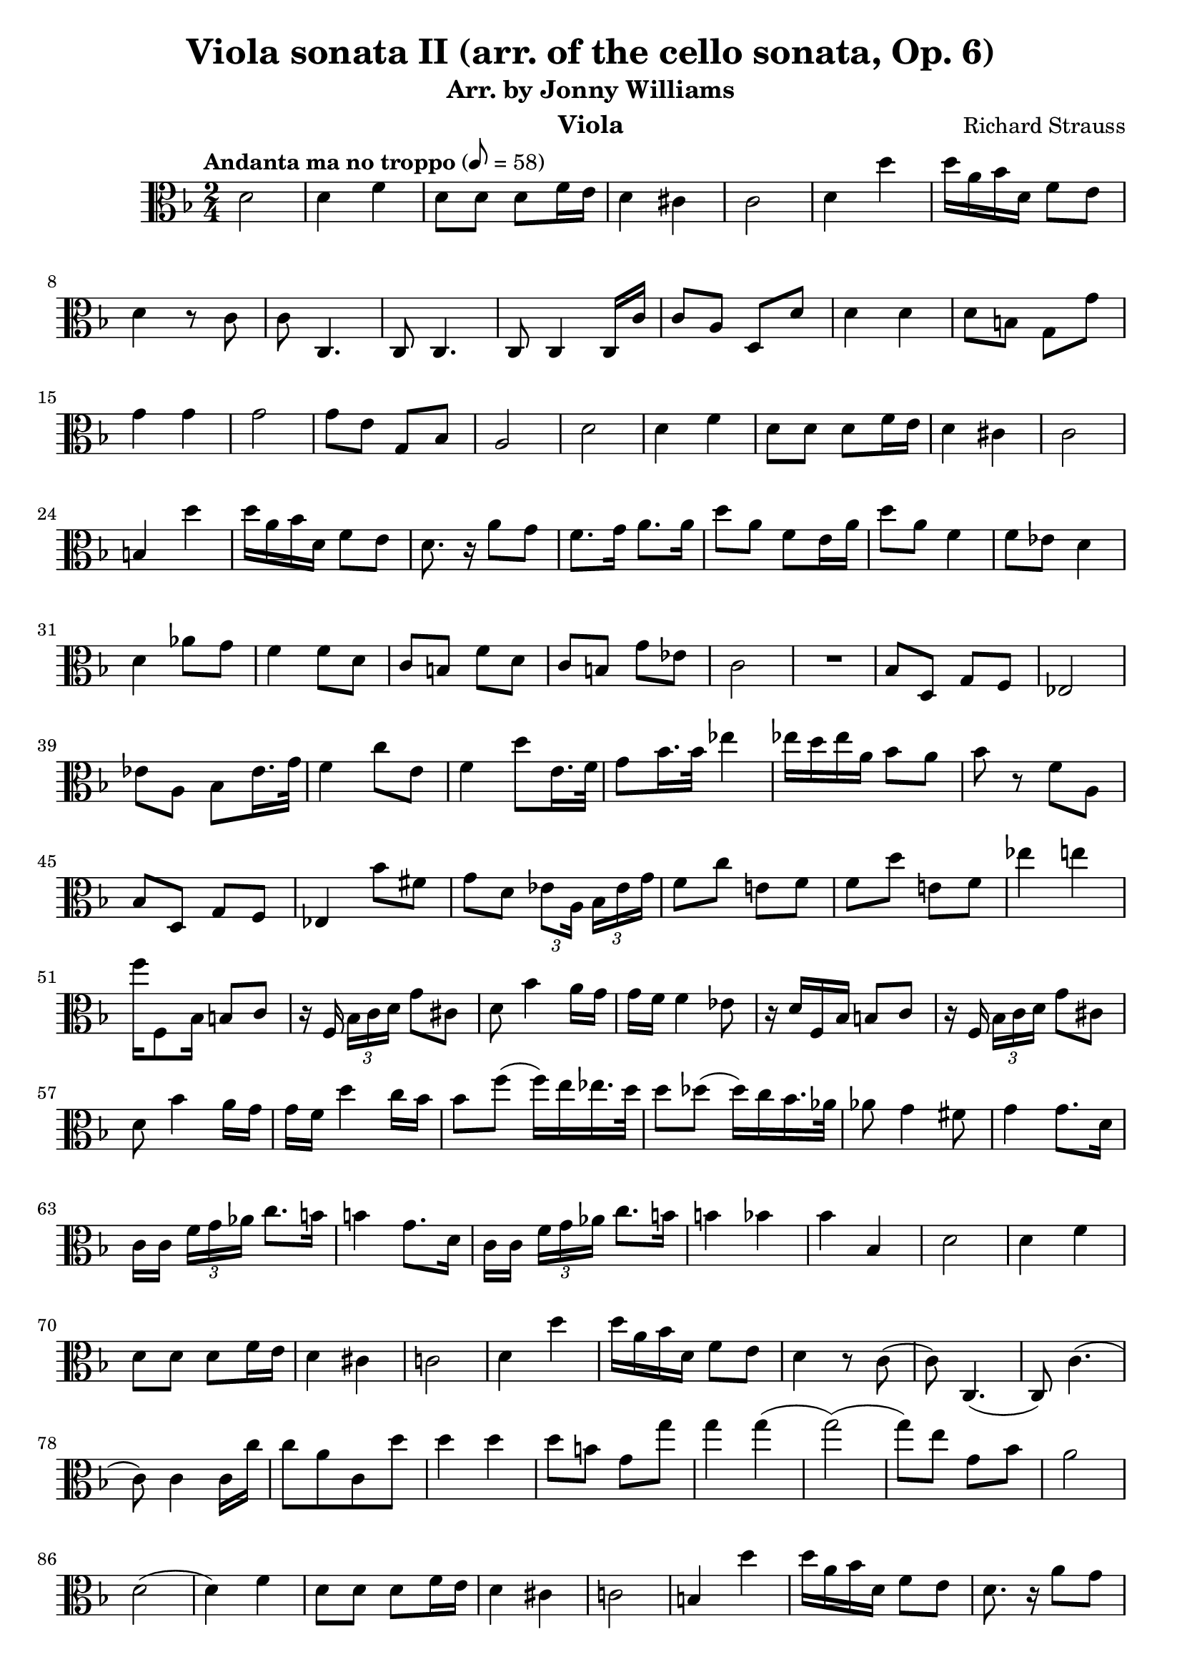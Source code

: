 \version "2.24.1"

\header {

  title = "Viola sonata II (arr. of the cello sonata, Op. 6)"
  composer = "Richard Strauss"
  subtitle = "Arr. by Jonny Williams"
  instrument = "Viola"

}

\language "english"

\relative c'



  {\tempo "Andanta ma no troppo"  8 = 58  \key f \major \clef "alto" \time 2/4


   d2|d4 f| d8 d d f16 e | d4 cs | c2| d4 d'|d16 a bf d, f8 e |d4 r8 c|c8 c,4.| c8 c4. | c8 c4 c16 c' |c8 a d, d'| d4 d| d8 b g g'|g4 g |g2| g8 e g, bf| a2|d|d4 f| d8 d d f16 e| d4 cs |c2|b4 d'| d16 a bf d, f8 e |d8. r16 a'8 g |f8. g16 a8. a16| d8 a f e16 a |d8 a f4| f8 ef d4| d af'8 g |f4 f8 d | c b f' d|c  b g' ef | c2|

  \compressMMRests {

   R2 * 1 |
  }


bf8 d, g f |ef2|	ef'8 a, bf ef16. g32 | f4 c'8 e,|f4 d'8 e,16. f32| g8 bf16. bf32 ef4 |ef16 d ef a, bf8 a |bf r f a,| bf d, g f | ef4 bf''8 fs |  g d \tuplet 3/2{ ef8[ a,16]} \tuplet 3/2 {bf16 ef g }|f8 c' e,! f| f d' e,! f| ef'4 e| f16 f,,8 bf16 b8 c | r16 f, \tuplet 3/2 {bf16[ c d] } g8 cs,|  d bf'4 a16 g | g f f4 ef8 |  r16 d f, bf b8 c | r16 f, \tuplet 3/2 {bf16[ c d] } g8 cs,|d8 bf'4 a16 g | g f d'4 c16 bf| bf8 f'( f16) e ef16. d32 | d8 df( df16) c bf16. af32| af8 g4 fs8| g4 g8. d16| c16[ c] \tuplet 3/2 {f g af} c8. b16| b4 g8. d16 | c16[ c] \tuplet 3/2 {f16 g af} c8. b16| b4  bf| bf bf,| d2| d4 f | d8 d d f16 e |d4 cs |c!2 | d4 d' |d16 a bf d, f8 e |d4 r8 c( | c)  c,4.(| c8) c'4.( | c8) c4 c16 c'|c8[ a c, d'] | d4 d | d8 b g g' | g4 g( | g2)(| g8) e g, bf | a2 |d,(| d4) f | d8 d d f16 e | d4 cs| c!2 | b4 d' |d16   a bf d, f8 e |d8. r16 a'8 g | fs8. 	g16 a8. a 16 |d8 a fs e16 a | d8 a fs'16 d a fs | fs e e4 g16 fs | fs4 e | d2| e4. fs16 g | fs4 d | e4. f!16 e | d2( |d4) f |d8 d d e| d4 cs | c2|d4 r | c,4 c|d2 | d' |

  \compressMMRests {

   R2 * 1 |
  }

e2|

  \compressMMRests {

   R2 * 1 |
  }

  a2(|a) |d2\flageolet(|d4\flageolet)  r| d,,8 r r4|d8 r r4\bar "|."











  }
